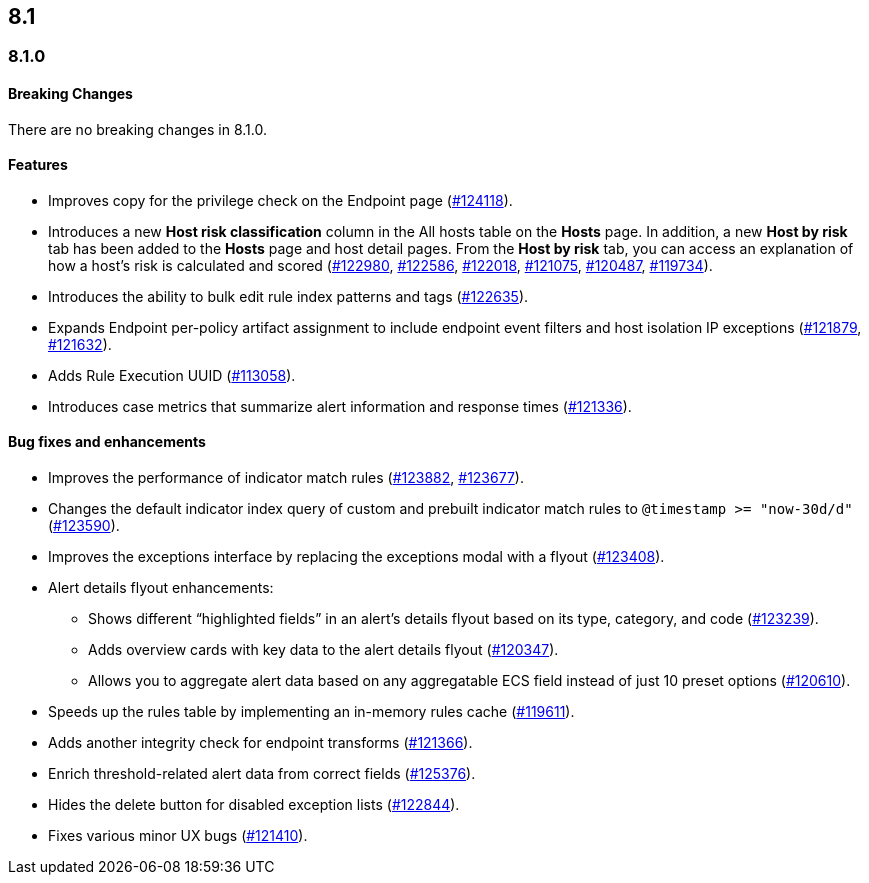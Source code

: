 [[release-notes-header-8.1.0]]
== 8.1

[discrete]
[[release-notes-8.1.0]]
=== 8.1.0

[discrete]
[[breaking-changes-8.1.0]]
==== Breaking Changes
// tag::breaking-changes[]
// NOTE: The breaking-changes tagged regions are re-used in the Elastic Installation and Upgrade Guide. The pull tag is defined within this snippet so it properly resolves in the output.
:pull: https://github.com/elastic/kibana/pull/
There are no breaking changes in 8.1.0.
// end::breaking-changes[]

[discrete]
[[features-8.1.0]]
==== Features
* Improves copy for the privilege check on the Endpoint page ({pull}124118[#124118]).
* Introduces a new *Host risk classification* column in the All hosts table on the *Hosts* page. In addition, a new *Host by risk* tab has been added to the *Hosts* page and host detail pages. From the *Host by risk* tab, you can access an explanation of how a host’s risk is calculated and scored ({pull}122980[#122980], {pull}122586[#122586], {pull}122018[#122018], {pull}121075[#121075], {pull}120487[#120487], {pull}119734[#119734]).
* Introduces the ability to  bulk edit rule index patterns and tags ({pull}122635[#122635]).
* Expands Endpoint per-policy artifact assignment to include endpoint event filters and host isolation IP exceptions ({pull}121879[#121879], {pull}121632[#121632]).
* Adds Rule Execution UUID ({pull}113058[#113058]).
* Introduces case metrics that summarize alert information and response times ({pull}121336[#121336]).

[discrete]
[[bug-fixes-8.1.0]]
==== Bug fixes and enhancements
* Improves the performance of indicator match rules ({pull}123882[#123882], {pull}123677[#123677]).
* Changes the default indicator index query of custom and prebuilt indicator match rules to `@timestamp >= "now-30d/d"` ({pull}123590[#123590]).
* Improves the exceptions interface by replacing the exceptions modal with a flyout ({pull}123408[#123408]).
* Alert details flyout enhancements:
** Shows different “highlighted fields” in an alert’s details flyout based on its type, category, and code ({pull}123239[#123239]).
** Adds overview cards with key data to the alert details flyout ({pull}120347[#120347]).
** Allows you to aggregate alert data based on any aggregatable ECS field instead of just 10 preset options ({pull}120610[#120610]).
* Speeds up the rules table by implementing an in-memory rules cache ({pull}119611[#119611]).
* Adds another integrity check for endpoint transforms ({pull}121366[#121366]).
* Enrich threshold-related alert data from correct fields ({pull}125376[#125376]).
* Hides the delete button for disabled exception lists ({pull}122844[#122844]).
* Fixes various minor UX bugs ({pull}121410[#121410]).
